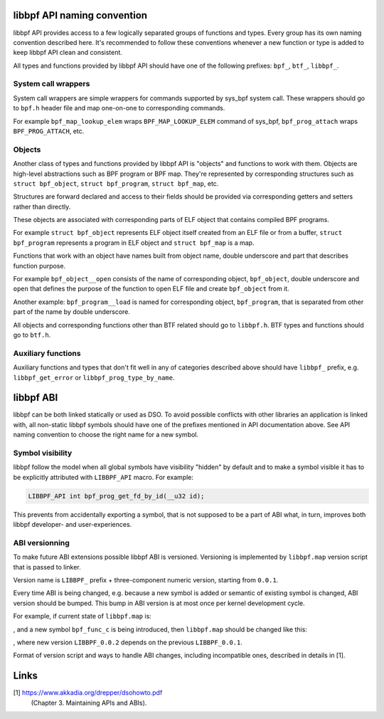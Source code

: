 .. SPDX-License-Identifier: (LGPL-2.1 OR BSD-2-Clause)

libbpf API naming convention
============================

libbpf API provides access to a few logically separated groups of
functions and types. Every group has its own naming convention
described here. It's recommended to follow these conventions whenever a
new function or type is added to keep libbpf API clean and consistent.

All types and functions provided by libbpf API should have one of the
following prefixes: ``bpf_``, ``btf_``, ``libbpf_``.

System call wrappers
--------------------

System call wrappers are simple wrappers for commands supported by
sys_bpf system call. These wrappers should go to ``bpf.h`` header file
and map one-on-one to corresponding commands.

For example ``bpf_map_lookup_elem`` wraps ``BPF_MAP_LOOKUP_ELEM``
command of sys_bpf, ``bpf_prog_attach`` wraps ``BPF_PROG_ATTACH``, etc.

Objects
-------

Another class of types and functions provided by libbpf API is "objects"
and functions to work with them. Objects are high-level abstractions
such as BPF program or BPF map. They're represented by corresponding
structures such as ``struct bpf_object``, ``struct bpf_program``,
``struct bpf_map``, etc.

Structures are forward declared and access to their fields should be
provided via corresponding getters and setters rather than directly.

These objects are associated with corresponding parts of ELF object that
contains compiled BPF programs.

For example ``struct bpf_object`` represents ELF object itself created
from an ELF file or from a buffer, ``struct bpf_program`` represents a
program in ELF object and ``struct bpf_map`` is a map.

Functions that work with an object have names built from object name,
double underscore and part that describes function purpose.

For example ``bpf_object__open`` consists of the name of corresponding
object, ``bpf_object``, double underscore and ``open`` that defines the
purpose of the function to open ELF file and create ``bpf_object`` from
it.

Another example: ``bpf_program__load`` is named for corresponding
object, ``bpf_program``, that is separated from other part of the name
by double underscore.

All objects and corresponding functions other than BTF related should go
to ``libbpf.h``. BTF types and functions should go to ``btf.h``.

Auxiliary functions
-------------------

Auxiliary functions and types that don't fit well in any of categories
described above should have ``libbpf_`` prefix, e.g.
``libbpf_get_error`` or ``libbpf_prog_type_by_name``.

libbpf ABI
==========

libbpf can be both linked statically or used as DSO. To avoid possible
conflicts with other libraries an application is linked with, all
non-static libbpf symbols should have one of the prefixes mentioned in
API documentation above. See API naming convention to choose the right
name for a new symbol.

Symbol visibility
-----------------

libbpf follow the model when all global symbols have visibility "hidden"
by default and to make a symbol visible it has to be explicitly
attributed with ``LIBBPF_API`` macro. For example:

.. code-block:: c

        LIBBPF_API int bpf_prog_get_fd_by_id(__u32 id);

This prevents from accidentally exporting a symbol, that is not supposed
to be a part of ABI what, in turn, improves both libbpf developer- and
user-experiences.

ABI versionning
---------------

To make future ABI extensions possible libbpf ABI is versioned.
Versioning is implemented by ``libbpf.map`` version script that is
passed to linker.

Version name is ``LIBBPF_`` prefix + three-component numeric version,
starting from ``0.0.1``.

Every time ABI is being changed, e.g. because a new symbol is added or
semantic of existing symbol is changed, ABI version should be bumped.
This bump in ABI version is at most once per kernel development cycle.

For example, if current state of ``libbpf.map`` is:

.. code-block::
        LIBBPF_0.0.1 {
		global:
                        bpf_func_a;
                        bpf_func_b;
		local:
			\*;
        };

, and a new symbol ``bpf_func_c`` is being introduced, then
``libbpf.map`` should be changed like this:

.. code-block::
        LIBBPF_0.0.1 {
		global:
                        bpf_func_a;
                        bpf_func_b;
		local:
			\*;
        };
        LIBBPF_0.0.2 {
                global:
                        bpf_func_c;
        } LIBBPF_0.0.1;

, where new version ``LIBBPF_0.0.2`` depends on the previous
``LIBBPF_0.0.1``.

Format of version script and ways to handle ABI changes, including
incompatible ones, described in details in [1].

Links
=====

[1] https://www.akkadia.org/drepper/dsohowto.pdf
    (Chapter 3. Maintaining APIs and ABIs).
